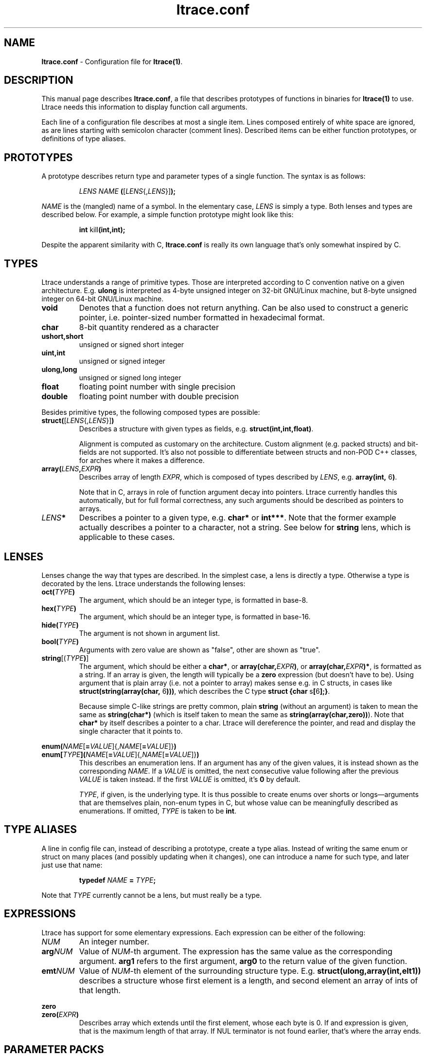 .\" -*-nroff-*-
.\" Copyright (c) 2012 Petr Machata, Red Hat Inc.
.\" Copyright (c) 1997-2005 Juan Cespedes <cespedes@debian.org>
.\"
.\" This program is free software; you can redistribute it and/or
.\" modify it under the terms of the GNU General Public License as
.\" published by the Free Software Foundation; either version 2 of the
.\" License, or (at your option) any later version.
.\"
.\" This program is distributed in the hope that it will be useful, but
.\" WITHOUT ANY WARRANTY; without even the implied warranty of
.\" MERCHANTABILITY or FITNESS FOR A PARTICULAR PURPOSE.  See the GNU
.\" General Public License for more details.
.\"
.\" You should have received a copy of the GNU General Public License
.\" along with this program; if not, write to the Free Software
.\" Foundation, Inc., 51 Franklin St, Fifth Floor, Boston, MA
.\" 02110-1301 USA
.\"
.TH ltrace.conf "1" "October 2012" "" "ltrace configuration file"
.SH "NAME"
.LP
\fBltrace.conf\fR \- Configuration file for \fBltrace(1)\fR.

.SH DESCRIPTION

This manual page describes \fBltrace.conf\fR, a file that describes
prototypes of functions in binaries for \fBltrace(1)\fR to use.
Ltrace needs this information to display function call arguments.

Each line of a configuration file describes at most a single item.
Lines composed entirely of white space are ignored, as are lines
starting with semicolon character (comment lines).  Described items
can be either function prototypes, or definitions of type aliases.

.SH PROTOTYPES

A prototype describes return type and parameter types of a single
function.  The syntax is as follows:

.RS
\fILENS\fR \fINAME\fR \fB(\fR[\fILENS\fR{,\fILENS\fR}]\fB);\fR
.RE

\fINAME\fR is the (mangled) name of a symbol.  In the elementary case,
\fILENS\fR is simply a type.  Both lenses and types are described
below.  For example, a simple function prototype might look like this:

.RS
.B int\fR kill\fB(int,int);
.RE

Despite the apparent similarity with C, \fBltrace.conf\fR is really
its own language that's only somewhat inspired by C.

.SH TYPES

Ltrace understands a range of primitive types.  Those are interpreted
according to C convention native on a given architecture.
E.g. \fBulong\fR is interpreted as 4-byte unsigned integer on 32-bit
GNU/Linux machine, but 8-byte unsigned integer on 64-bit GNU/Linux
machine.

.TP
.B void
Denotes that a function does not return anything.  Can be also used to
construct a generic pointer, i.e. pointer-sized number formatted in
hexadecimal format.
.TP
.B char
8-bit quantity rendered as a character
.TP
.B ushort,short
unsigned or signed short integer
.TP
.B uint,int
unsigned or signed integer
.TP
.B ulong,long
unsigned or signed long integer
.TP
.B float
floating point number with single precision
.TP
.B double
floating point number with double precision
.PP

Besides primitive types, the following composed types are possible:

.TP
.B struct(\fR[\fILENS\fR{,\fILENS\fR}]\fB)\fR
Describes a structure with given types as fields,
e.g. \fBstruct(int,int,float)\fR.

Alignment is computed as customary on the architecture.  Custom
alignment (e.g. packed structs) and bit-fields are not supported.
It's also not possible to differentiate between structs and non-POD
C++ classes, for arches where it makes a difference.

.TP
.B array(\fR\fILENS\fR\fB,\fIEXPR\fR\fB)
Describes array of length \fIEXPR\fR, which is composed of types
described by \fILENS\fR, e.g. \fBarray(int, \fR6\fB)\fR.

Note that in C, arrays in role of function argument decay into
pointers.  Ltrace currently handles this automatically, but for full
formal correctness, any such arguments should be described as pointers
to arrays.

.TP
.I LENS\fR\fB*
Describes a pointer to a given type, e.g. \fBchar*\fR or \fBint***\fR.
Note that the former example actually describes a pointer to a
character, not a string.  See below for \fBstring\fR lens, which is
applicable to these cases.

.SH LENSES

Lenses change the way that types are described.  In the simplest case,
a lens is directly a type.  Otherwise a type is decorated by the lens.
Ltrace understands the following lenses:

.TP
.B oct(\fITYPE\fB)
The argument, which should be an integer type, is formatted in base-8.

.TP
.B hex(\fITYPE\fB)
The argument, which should be an integer type, is formatted in
base-16.

.TP
.B hide(\fITYPE\fB)
The argument is not shown in argument list.

.TP
.B bool(\fITYPE\fB)
Arguments with zero value are shown as "false", other are shown as
"true".

.TP
.B string\fR[(\fITYPE\fB)\fR]
The argument, which should be either a \fBchar*\fR, or
\fBarray(char,\fIEXPR\fB)\fR, or \fBarray(char,\fIEXPR\fB)*\fR, is
formatted as a string.  If an array is given, the length will
typically be a \fBzero\fR expression (but doesn't have to be).  Using
argument that is plain array (i.e. not a pointer to array) makes sense
e.g. in C structs, in cases like \fBstruct(string(array(char,
\fR6\fB)))\fR, which describes the C type \fBstruct {char
\fRs\fB[\fR6\fB];}\fR.

Because simple C-like strings are pretty common, plain \fBstring\fR
(without an argument) is taken to mean the same as \fBstring(char*)\fR
(which is itself taken to mean the same as
\fBstring(array(char,zero))\fR).  Note that \fBchar*\fR by itself
describes a pointer to a char.  Ltrace will dereference the pointer,
and read and display the single character that it points to.

.PP
.B enum(\fINAME\fR[\fB=\fIVALUE\fR]{,\fINAME\fR[\fB=\fIVALUE\fR]}\fB)
.br
.B enum[\fITYPE\fB]\fB(\fINAME\fR[\fB=\fIVALUE\fR]{,\fINAME\fR[\fB=\fIVALUE\fR]}\fB)
.RS
This describes an enumeration lens.  If an argument has any of the
given values, it is instead shown as the corresponding \fINAME\fR.  If
a \fIVALUE\fR is omitted, the next consecutive value following after
the previous \fIVALUE\fR is taken instead.  If the first \fIVALUE\fR
is omitted, it's \fB0\fR by default.

\fITYPE\fR, if given, is the underlying type.  It is thus possible to
create enums over shorts or longs\(emarguments that are themselves
plain, non-enum types in C, but whose value can be meaningfully
described as enumerations.  If omitted, \fITYPE\fR is taken to be
\fBint\fR.
.RE

.SH TYPE ALIASES

A line in config file can, instead of describing a prototype, create a
type alias.  Instead of writing the same enum or struct on many places
(and possibly updating when it changes), one can introduce a name for
such type, and later just use that name:

.RS
\fBtypedef \fINAME\fB = \fITYPE\fB;\fR
.RE

Note that \fITYPE\fR currently cannot be a lens, but must really be a
type.

.SH EXPRESSIONS

Ltrace has support for some elementary expressions.  Each expression
can be either of the following:

.TP
.I NUM
An integer number.

.TP
.B arg\fINUM
Value of \fINUM\fR-th argument.  The expression has the same value as
the corresponding argument.  \fBarg1\fR refers to the first argument,
\fBarg0\fR to the return value of the given function.

.TP
.B emt\fINUM
Value of \fINUM\fR-th element of the surrounding structure type.  E.g.
\fBstruct(ulong,array(int,elt1))\fR describes a structure whose first
element is a length, and second element an array of ints of that
length.

.PP
.B zero
.br
.B zero(\fIEXPR\fB)
.RS
Describes array which extends until the first element, whose each byte
is 0.  If and expression is given, that is the maximum length of that
array.  If NUL terminator is not found earlier, that's where the array
ends.
.RE

.SH PARAMETER PACKS

Sometimes the actual function prototype varies slightly depending on
the exact parameters given.  For example, the number and types of
printf parameters are not known in advance, but ltrace might be able
to determine them in runtime.  This feature has wider applicability,
but currently the only parameter pack that ltrace supports is
printf-style format string itself:

.TP
.B format
When \fBformat\fR is seen in the parameter list, the underlying string
argument is parsed, and GNU-style format specifiers are used to
determine what the following actual arguments are.  E.g. if the format
string is "%s %d\\n", it's as if the \fBformat\fR was replaced by
\fBstring, string, int\fR.

.SH EXAMPLES

In the following, the first is the C prototype, and following that is
ltrace configuration line.

.TP
.B void\fR func_charp_string\fB(char\fR str\fB[]);
.B void\fR func_charp_string\fB(string);

.PP
.B enum\fR e_foo \fB{\fRRED\fB, \fRGREEN\fB, \fRBLUE\fB};
.br
.B void\fR func_enum\fB(enum\fR e_foo bar\fB);\fR
.RS
.B void\fR func_enum\fB(enum(\fRRED\fB,\fRGREEN\fB,\fRBLUE\fB));\fR
.RS
- or -
.RE
.B typedef\fR e_foo \fB= enum(\fRRED\fB,\fRGREEN\fB,\fRBLUE\fB);\fR
.br
.B void\fR func_enum\fB(\fRe_foo\fB);\fR
.RE

.TP
.B void\fR func_arrayi\fB(int\fR arr\fB[],\fR int len\fB);
.B void\fR func_arrayi\fB(array(int,arg2)*,int);

.PP
.B struct\fR S1 \fB{float\fR f\fB; char\fR a\fB; char \fRb\fB;};
.br
.B struct\fR S2 \fB{char\fR str\fB[\fR6\fB]; float\fR f\fB;};
.br
.B struct\fR S1 func_struct\fB(int \fRa\fB, struct \fRS2\fB, double \fRd\fB);
.RS
.B struct(float,char,char)\fR func_struct_2\fB(int, struct(string(array(char, \fR6\fB)),float), double);
.RE

.SH AUTHOR
Petr Machata <pmachata@redhat.com>
